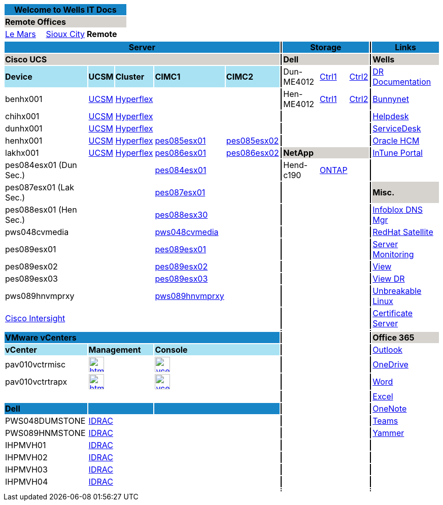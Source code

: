 :author: Doug Tinklenberg
:email: <dmtinklenb@bluebunny.com>

:frame: all
:grid: all

[width="100%",options="header"]
[cols="^,^,^", frame=none, grid=none]
|====================
3+| Welcome to Wells IT Docs {set:cellbgcolor:#1885c7}
3+| *Remote Offices* {set:cellbgcolor:#d6d3cf}
| link:http://plv001antora.bluebunny.com/itdocs/index.html[Le Mars] {set:cellbgcolor:} | link:http://plv001antora.bluebunny.com/itdocs/dr.html[Sioux City] | *Remote*
|====================

[width="100%",options="header"]
[cols="22,5,5,5,5,1,16,5,5,1,9,3,3,3,3,3,3,3", frame=none, grid=none]
|====================
5+| *Server* {set:cellbgcolor:#1885c7}
|  {set:cellbgcolor:#000000}
3+| *Storage* {set:cellbgcolor:#1885c7}
|  {set:cellbgcolor:#000000}
8+| *Links* {set:cellbgcolor:#1885c7}

5+| *Cisco UCS* {set:cellbgcolor:#d6d3cf}
|  {set:cellbgcolor:#000000}
3+| *Dell* {set:cellbgcolor:#d6d3cf}
|  {set:cellbgcolor:#000000}
8+| *Wells* {set:cellbgcolor:#d6d3cf}


| *Device* {set:cellbgcolor:#a9e2f3}
| *UCSM*
| *Cluster*
| *CIMC1*
| *CIMC2*
|  {set:cellbgcolor:#000000}
| Dun-ME4012 {set:cellbgcolor:}
| https://dun-dell-me4012-01.bluebunny.com/[Ctrl1]
| https://dun-dell-me4012-02.bluebunny.com/[Ctrl2]
| {set:cellbgcolor:#000000}
8+| http://bunnynet.bluebunny.com/is/DisasterRecovery[DR Documentation] {set:cellbgcolor:}

| benhx001
| https://benhx001.bluebunny.com/[UCSM]
| https://pes082-msc.bluebunny.com/[Hyperflex]
|
|
| {set:cellbgcolor:#000000}
| Hen-ME4012 {set:cellbgcolor:}
| https://hen-dell-me4012-01.bluebunny.com/[Ctrl1]
| https://hen-dell-me4012-02.bluebunny.com/[Ctrl2]
|{set:cellbgcolor:#000000}
8+| http://bunnynet.bluebunny.com/[Bunnynet]{set:cellbgcolor:}

| chihx001
| https://chihx001.bluebunny.com[UCSM]
| https://pes081-msc.bluebunny.com/[Hyperflex]
|
|
|{set:cellbgcolor:#000000}
3+|{set:cellbgcolor:}
|{set:cellbgcolor:#000000}
8+| http://pwv001sdm.bluebunny.com:8080/CAisd/pdmweb.exe[Helpdesk]{set:cellbgcolor:}

| dunhx001
| https://dunhx001.bluebunny.com[UCSM]
| https://pes083-msc.bluebunny.com/[Hyperflex]
|
|
|{set:cellbgcolor:#000000}
3+| {set:cellbgcolor:}
|{set:cellbgcolor:#000000}
8+| http://usdnet.bluebunny.com/[ServiceDesk]{set:cellbgcolor:}

| henhx001
| https://henhx001.bluebunny.com[UCSM]
| https://pes085-msc.bluebunny.com/[Hyperflex]
| https://cimc-pes085esx01.bluebunny.com/[pes085esx01]
| https://cimc-pes085esx02.bluebunny.com/[pes085esx02]
|{set:cellbgcolor:#000000}
|{set:cellbgcolor:}
|
|
|{set:cellbgcolor:#000000}
8+| http://www.wellshr.com/[Oracle HCM]{set:cellbgcolor:}

| lakhx001
| https://lakhx001.bluebunny.com[UCSM]
| https://pes086-msc.bluebunny.com/[Hyperflex]
| https://cimc-pes086esx01.bluebunny.com/[pes086esx01]
| https://cimc-pes086esx02.bluebunny.com/[pes086esx02]
|{set:cellbgcolor:#000000}
3+| *NetApp* {set:cellbgcolor:#d6d3cf}
|  {set:cellbgcolor:#000000}
8+| https://portal.manage.microsoft.com/#HelpDeskDialog[InTune Portal]{set:cellbgcolor:}

| pes084esx01 (Dun Sec.)
|
|
| https://cimc-pes084esx01.bluebunny.com/[pes084esx01]
|
|{set:cellbgcolor:#000000}
| Hend-c190{set:cellbgcolor:}
| https://hend-netapp-c190.bluebunny.com/[ONTAP]{set:cellbgcolor:}
|
|{set:cellbgcolor:#000000}
8+|{set:cellbgcolor:}

| pes087esx01 (Lak Sec.)
|
|
| https://cimc-pes087esx01.bluebunny.com/[pes087esx01]
|
|{set:cellbgcolor:#000000}
| {set:cellbgcolor:}
|
|
|{set:cellbgcolor:#000000}
8+| *Misc.* {set:cellbgcolor:#d6d3cf}

| pes088esx01 (Hen Sec.){set:cellbgcolor:}
|
|
| https://cimc-pes088esx30.bluebunny.com[pes088esx30,window=_blank]
|
|{set:cellbgcolor:#000000}
|{set:cellbgcolor:}
|
|
|{set:cellbgcolor:#000000}
8+| https://plv069ipam.bluebunny.com/ui/[Infoblox DNS Mgr]{set:cellbgcolor:}

| pws048cvmedia
|
|
| https://cimc-pws048cvmedia.bluebunny.com/[pws048cvmedia]
|
|{set:cellbgcolor:#000000}
3+| {set:cellbgcolor:}
|  {set:cellbgcolor:#000000}
8+| http://plv001rhn6.bluebunny.com/users/login[RedHat Satellite]{set:cellbgcolor:}

| pes089esx01
|
|
| https://cimc-pes089esx01.bluebunny.com/[pes089esx01,window=_blank]
|
|{set:cellbgcolor:#000000}
3+| {set:cellbgcolor:}
|{set:cellbgcolor:#000000}
8+| https://monitor.bluebunny.com/[Server Monitoring]{set:cellbgcolor:}

| pes089esx02
|
|
| https://cimc-pes089esx02.bluebunny.com/[pes089esx02,window=_blank]
|
|{set:cellbgcolor:#000000}
3+| {set:cellbgcolor:}
|{set:cellbgcolor:#000000}
8+| https://view.bluebunny.com/[View]{set:cellbgcolor:}

| pes089esx03
|
|
| https://cimc-pes089esx03.bluebunny.com/[pes089esx03,window=_blank]
|
|{set:cellbgcolor:#000000}
3+| {set:cellbgcolor:}
|{set:cellbgcolor:#000000}
8+| https://viewdr.bluebunny.com/[View DR]{set:cellbgcolor:}

| pws089hnvmprxy
|
|
| https://cimc-pws089hnvmprxy.bluebunny.com[pws089hnvmprxy,window=_blank]
|
|{set:cellbgcolor:#000000}
|{set:cellbgcolor:}
|
|
|{set:cellbgcolor:#000000}
8+| https://linux.oracle.com/pls/apex/f?p=101:3:16635646795027::NO[Unbreakable Linux]{set:cellbgcolor:}

5+| https://intersight.com/[Cisco Intersight,window=_blank]
|{set:cellbgcolor:#000000}
3+| {set:cellbgcolor:}
| {set:cellbgcolor:#000000}
8+| https://pwv032cert1.bluebunny.com/certsrv/[Certificate Server]{set:cellbgcolor:}

5+|
|{set:cellbgcolor:#000000}
3+| {set:cellbgcolor:}
|{set:cellbgcolor:#000000}
8+|{set:cellbgcolor:}

5+| *VMware vCenters* {set:cellbgcolor:#1885c7}
| {set:cellbgcolor:#000000}
3+| {set:cellbgcolor:}
|{set:cellbgcolor:#000000}
8+| *Office 365* {set:cellbgcolor:#d6d3cf}

| *vCenter* {set:cellbgcolor:#a9e2f3}
2+| *Management*
2+| *Console*
| {set:cellbgcolor:#000000}
3+| {set:cellbgcolor:}
|{set:cellbgcolor:#000000}
8+| https://outlook.office365.com/owa[Outlook]{set:cellbgcolor:}

| pav010vctrmisc
2+a| image::html5.png[link=https://pav010vctrmisc.bluebunny.com/ui/,window=_blank,width=30,role=left]
2+a| image::vcenter.png[link=https://pav010vctrmisc.bluebunny.com:5480/,window=_blank,role=left,width=30]
| {set:cellbgcolor:#000000}
3+| {set:cellbgcolor:}
| {set:cellbgcolor:#000000}
8+| https://bluebunny-my.sharepoint.com/[OneDrive]{set:cellbgcolor:}

| pav010vctrtrapx
2+a| image::html5.png[link=https://pav010vctrtrapx.bluebunny.com/ui/,window=_blank,width=30,role=left]
2+a| image::vcenter.png[link=https://pav010vctrtrapx.bluebunny.com:5480/,window=_blank,role=left,width=30]
| {set:cellbgcolor:#000000}
3+| {set:cellbgcolor:}
| {set:cellbgcolor:#000000}
8+| https://www.office.com/launch/word[Word]{set:cellbgcolor:}

|
2+a|
2+a|
| {set:cellbgcolor:#000000}
3+| {set:cellbgcolor:}
| {set:cellbgcolor:#000000}
8+| https://www.office.com/launch/excel[Excel]{set:cellbgcolor:}

| *Dell*  {set:cellbgcolor:#1885c7}
2+a|
2+a|
| {set:cellbgcolor:#000000}
3+| {set:cellbgcolor:}
| {set:cellbgcolor:#000000}
8+| https://www.office.com/launch/onenote[OneNote]{set:cellbgcolor:}

| PWS048DUMSTONE
2+| https://idrac-pws048dumstone.bluebunny.com/[IDRAC]
2+|
| {set:cellbgcolor:#000000}
3+| {set:cellbgcolor:}
| {set:cellbgcolor:#000000}
8+| https://aka.ms/mstfw[Teams]{set:cellbgcolor:}

| PWS089HNMSTONE
2+| https://idrac-pws089hnmstone.bluebunny.com/[IDRAC]
2+a|
| {set:cellbgcolor:#000000}
3+| {set:cellbgcolor:}
| {set:cellbgcolor:#000000}
8+| https://www.yammer.com/office365[Yammer]{set:cellbgcolor:}

| IHPMVH01
2+| https://idrac-IHPMVH01.bluebunny.com/[IDRAC]
2+a|
| {set:cellbgcolor:#000000}
3+| {set:cellbgcolor:}
| {set:cellbgcolor:#000000}
8+|{set:cellbgcolor:}

| IHPMVH02
2+| https://idrac-IHPMVH02.bluebunny.com/[IDRAC]
2+a|
| {set:cellbgcolor:#000000}
3+| {set:cellbgcolor:}
| {set:cellbgcolor:#000000}
8+|{set:cellbgcolor:}

| IHPMVH03
| https://idrac-IHPMVH03.bluebunny.com/[IDRAC]
|
|
|
| {set:cellbgcolor:#000000}
| {set:cellbgcolor:}
|
|
| {set:cellbgcolor:#000000}
| {set:cellbgcolor:}
|
|
|
|
|
|
|

| IHPMVH04
| https://idrac-IHPMVH04.bluebunny.com/[IDRAC]
|
|
|
|  {set:cellbgcolor:#000000}
| {set:cellbgcolor:}
|
|
|  {set:cellbgcolor:#000000}
| {set:cellbgcolor:}
|
|
|
|
|
|
|

|
2+|
2+|
| {set:cellbgcolor:#000000}
3+| {set:cellbgcolor:}
| {set:cellbgcolor:#000000}
8+|{set:cellbgcolor:}

{set:cellbgcolor:}
|
2+|
2+|
| {set:cellbgcolor:#000000}
3+| {set:cellbgcolor:}
| {set:cellbgcolor:#000000}
8+|{set:cellbgcolor:}
|====================